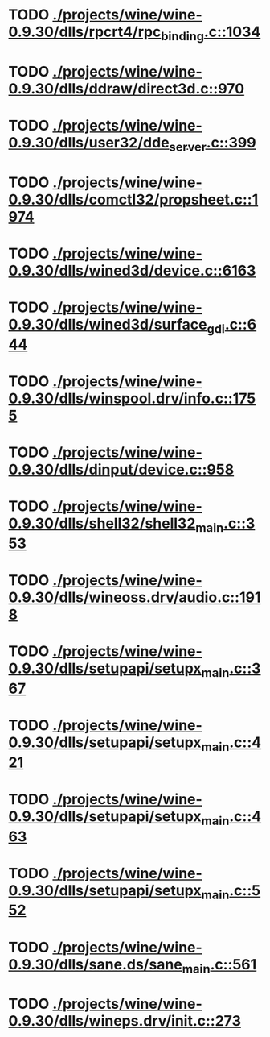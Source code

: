 * TODO [[view:./projects/wine/wine-0.9.30/dlls/rpcrt4/rpc_binding.c::face=ovl-face1::linb=1034::colb=20::cole=28][ ./projects/wine/wine-0.9.30/dlls/rpcrt4/rpc_binding.c::1034]]
* TODO [[view:./projects/wine/wine-0.9.30/dlls/ddraw/direct3d.c::face=ovl-face1::linb=970::colb=44::cole=48][ ./projects/wine/wine-0.9.30/dlls/ddraw/direct3d.c::970]]
* TODO [[view:./projects/wine/wine-0.9.30/dlls/user32/dde_server.c::face=ovl-face1::linb=399::colb=37::cole=46][ ./projects/wine/wine-0.9.30/dlls/user32/dde_server.c::399]]
* TODO [[view:./projects/wine/wine-0.9.30/dlls/comctl32/propsheet.c::face=ovl-face1::linb=1974::colb=28::cole=34][ ./projects/wine/wine-0.9.30/dlls/comctl32/propsheet.c::1974]]
* TODO [[view:./projects/wine/wine-0.9.30/dlls/wined3d/device.c::face=ovl-face1::linb=6163::colb=20::cole=30][ ./projects/wine/wine-0.9.30/dlls/wined3d/device.c::6163]]
* TODO [[view:./projects/wine/wine-0.9.30/dlls/wined3d/surface_gdi.c::face=ovl-face1::linb=644::colb=28::cole=31][ ./projects/wine/wine-0.9.30/dlls/wined3d/surface_gdi.c::644]]
* TODO [[view:./projects/wine/wine-0.9.30/dlls/winspool.drv/info.c::face=ovl-face1::linb=1755::colb=43::cole=46][ ./projects/wine/wine-0.9.30/dlls/winspool.drv/info.c::1755]]
* TODO [[view:./projects/wine/wine-0.9.30/dlls/dinput/device.c::face=ovl-face1::linb=958::colb=19::cole=25][ ./projects/wine/wine-0.9.30/dlls/dinput/device.c::958]]
* TODO [[view:./projects/wine/wine-0.9.30/dlls/shell32/shell32_main.c::face=ovl-face1::linb=353::colb=16::cole=20][ ./projects/wine/wine-0.9.30/dlls/shell32/shell32_main.c::353]]
* TODO [[view:./projects/wine/wine-0.9.30/dlls/wineoss.drv/audio.c::face=ovl-face1::linb=1918::colb=56::cole=62][ ./projects/wine/wine-0.9.30/dlls/wineoss.drv/audio.c::1918]]
* TODO [[view:./projects/wine/wine-0.9.30/dlls/setupapi/setupx_main.c::face=ovl-face1::linb=367::colb=38::cole=43][ ./projects/wine/wine-0.9.30/dlls/setupapi/setupx_main.c::367]]
* TODO [[view:./projects/wine/wine-0.9.30/dlls/setupapi/setupx_main.c::face=ovl-face1::linb=421::colb=44::cole=49][ ./projects/wine/wine-0.9.30/dlls/setupapi/setupx_main.c::421]]
* TODO [[view:./projects/wine/wine-0.9.30/dlls/setupapi/setupx_main.c::face=ovl-face1::linb=463::colb=44::cole=49][ ./projects/wine/wine-0.9.30/dlls/setupapi/setupx_main.c::463]]
* TODO [[view:./projects/wine/wine-0.9.30/dlls/setupapi/setupx_main.c::face=ovl-face1::linb=552::colb=44::cole=49][ ./projects/wine/wine-0.9.30/dlls/setupapi/setupx_main.c::552]]
* TODO [[view:./projects/wine/wine-0.9.30/dlls/sane.ds/sane_main.c::face=ovl-face1::linb=561::colb=36::cole=60][ ./projects/wine/wine-0.9.30/dlls/sane.ds/sane_main.c::561]]
* TODO [[view:./projects/wine/wine-0.9.30/dlls/wineps.drv/init.c::face=ovl-face1::linb=273::colb=43::cole=46][ ./projects/wine/wine-0.9.30/dlls/wineps.drv/init.c::273]]
